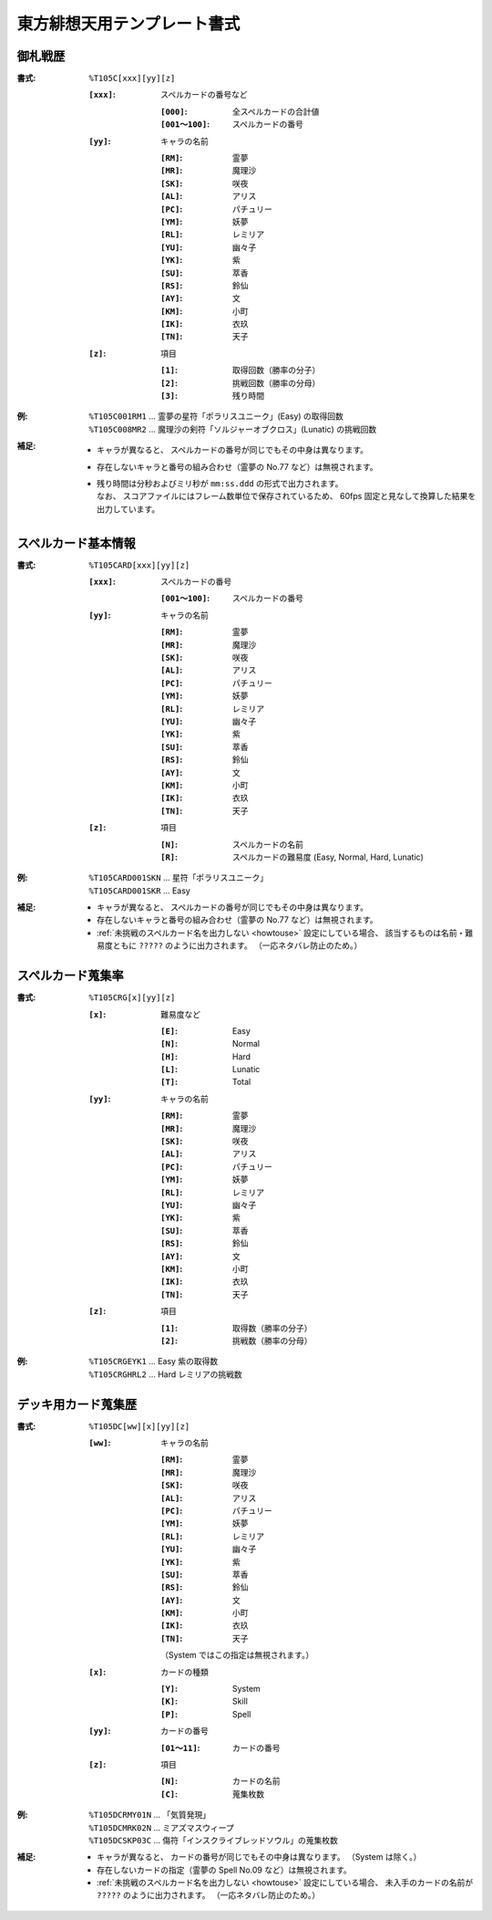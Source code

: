 .. _Th105Formats:

東方緋想天用テンプレート書式
============================

.. _T105C:

御札戦歴
--------

:書式: ``%T105C[xxx][yy][z]``

    :``[xxx]``: スペルカードの番号など

        :``[000]``:      全スペルカードの合計値
        :``[001～100]``: スペルカードの番号

    :``[yy]``: キャラの名前

        :``[RM]``: 霊夢
        :``[MR]``: 魔理沙
        :``[SK]``: 咲夜
        :``[AL]``: アリス
        :``[PC]``: パチュリー
        :``[YM]``: 妖夢
        :``[RL]``: レミリア
        :``[YU]``: 幽々子
        :``[YK]``: 紫
        :``[SU]``: 萃香
        :``[RS]``: 鈴仙
        :``[AY]``: 文
        :``[KM]``: 小町
        :``[IK]``: 衣玖
        :``[TN]``: 天子

    :``[z]``: 項目

        :``[1]``: 取得回数（勝率の分子）
        :``[2]``: 挑戦回数（勝率の分母）
        :``[3]``: 残り時間

:例:
    | ``%T105C001RM1``
      ... 霊夢の星符「ポラリスユニーク」(Easy) の取得回数
    | ``%T105C008MR2``
      ... 魔理沙の剣符「ソルジャーオブクロス」(Lunatic) の挑戦回数

:補足:
    - キャラが異なると、 スペルカードの番号が同じでもその中身は異なります。
    - 存在しないキャラと番号の組み合わせ（霊夢の No.77 など）は無視されます。
    - | 残り時間は分秒およびミリ秒が ``mm:ss.ddd`` の形式で出力されます。
      | なお、 スコアファイルにはフレーム数単位で保存されているため、
        60fps 固定と見なして換算した結果を出力しています。

.. _T105CARD:

スペルカード基本情報
--------------------

:書式: ``%T105CARD[xxx][yy][z]``

    :``[xxx]``: スペルカードの番号

        :``[001～100]``: スペルカードの番号

    :``[yy]``: キャラの名前

        :``[RM]``: 霊夢
        :``[MR]``: 魔理沙
        :``[SK]``: 咲夜
        :``[AL]``: アリス
        :``[PC]``: パチュリー
        :``[YM]``: 妖夢
        :``[RL]``: レミリア
        :``[YU]``: 幽々子
        :``[YK]``: 紫
        :``[SU]``: 萃香
        :``[RS]``: 鈴仙
        :``[AY]``: 文
        :``[KM]``: 小町
        :``[IK]``: 衣玖
        :``[TN]``: 天子

    :``[z]``: 項目

        :``[N]``: スペルカードの名前
        :``[R]``: スペルカードの難易度 (Easy, Normal, Hard, Lunatic)

:例:
    | ``%T105CARD001SKN`` ... 星符「ポラリスユニーク」
    | ``%T105CARD001SKR`` ... Easy

:補足:
    - キャラが異なると、 スペルカードの番号が同じでもその中身は異なります。
    - 存在しないキャラと番号の組み合わせ（霊夢の No.77 など）は無視されます。
    - :ref:`未挑戦のスペルカード名を出力しない <howtouse>` 設定にしている場合、
      該当するものは名前・難易度ともに ``?????`` のように出力されます。
      （一応ネタバレ防止のため。）

.. _T105CRG:

スペルカード蒐集率
------------------

:書式: ``%T105CRG[x][yy][z]``

    :``[x]``: 難易度など

        :``[E]``: Easy
        :``[N]``: Normal
        :``[H]``: Hard
        :``[L]``: Lunatic
        :``[T]``: Total

    :``[yy]``: キャラの名前

        :``[RM]``: 霊夢
        :``[MR]``: 魔理沙
        :``[SK]``: 咲夜
        :``[AL]``: アリス
        :``[PC]``: パチュリー
        :``[YM]``: 妖夢
        :``[RL]``: レミリア
        :``[YU]``: 幽々子
        :``[YK]``: 紫
        :``[SU]``: 萃香
        :``[RS]``: 鈴仙
        :``[AY]``: 文
        :``[KM]``: 小町
        :``[IK]``: 衣玖
        :``[TN]``: 天子

    :``[z]``: 項目

        :``[1]``: 取得数（勝率の分子）
        :``[2]``: 挑戦数（勝率の分母）

:例:
    | ``%T105CRGEYK1`` ... Easy 紫の取得数
    | ``%T105CRGHRL2`` ... Hard レミリアの挑戦数

.. _T105DC:

デッキ用カード蒐集歴
--------------------

:書式: ``%T105DC[ww][x][yy][z]``

    :``[ww]``: キャラの名前

        :``[RM]``: 霊夢
        :``[MR]``: 魔理沙
        :``[SK]``: 咲夜
        :``[AL]``: アリス
        :``[PC]``: パチュリー
        :``[YM]``: 妖夢
        :``[RL]``: レミリア
        :``[YU]``: 幽々子
        :``[YK]``: 紫
        :``[SU]``: 萃香
        :``[RS]``: 鈴仙
        :``[AY]``: 文
        :``[KM]``: 小町
        :``[IK]``: 衣玖
        :``[TN]``: 天子

        （System ではこの指定は無視されます。）

    :``[x]``: カードの種類

        :``[Y]``: System
        :``[K]``: Skill
        :``[P]``: Spell

    :``[yy]``: カードの番号

        :``[01～11]``: カードの番号

    :``[z]``: 項目

        :``[N]``: カードの名前
        :``[C]``: 蒐集枚数

:例:
    | ``%T105DCRMY01N`` ... 「気質発現」
    | ``%T105DCMRK02N`` ... ミアズマスウィープ
    | ``%T105DCSKP03C`` ... 傷符「インスクライブレッドソウル」の蒐集枚数

:補足:
    - キャラが異なると、 カードの番号が同じでもその中身は異なります。
      （System は除く。）
    - 存在しないカードの指定（霊夢の Spell No.09 など）は無視されます。
    - :ref:`未挑戦のスペルカード名を出力しない <howtouse>` 設定にしている場合、
      未入手のカードの名前が ``?????`` のように出力されます。
      （一応ネタバレ防止のため。）
